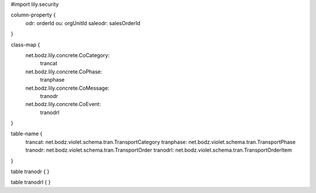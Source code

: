 #\import lily.security

column-property {
    odr:            orderId
    ou:             orgUnitId
    saleodr:        salesOrderId
}

class-map {
    net.bodz.lily.concrete.CoCategory: \
        trancat
    net.bodz.lily.concrete.CoPhase: \
        tranphase
    net.bodz.lily.concrete.CoMessage: \
        tranodr
    net.bodz.lily.concrete.CoEvent: \
        tranodrl
}

table-name {
    trancat:            net.bodz.violet.schema.tran.TransportCategory
    tranphase:          net.bodz.violet.schema.tran.TransportPhase
    tranodr:            net.bodz.violet.schema.tran.TransportOrder
    tranodrl:           net.bodz.violet.schema.tran.TransportOrderItem
}

table tranodr {
}

table tranodrl {
}

